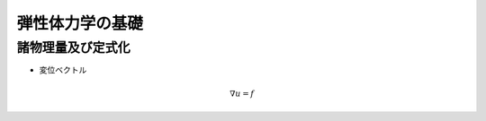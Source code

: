 ##############################################################
弾性体力学の基礎
##############################################################

=========================================================
諸物理量及び定式化
=========================================================

* 変位ベクトル

.. math::
   \nabla u = f

